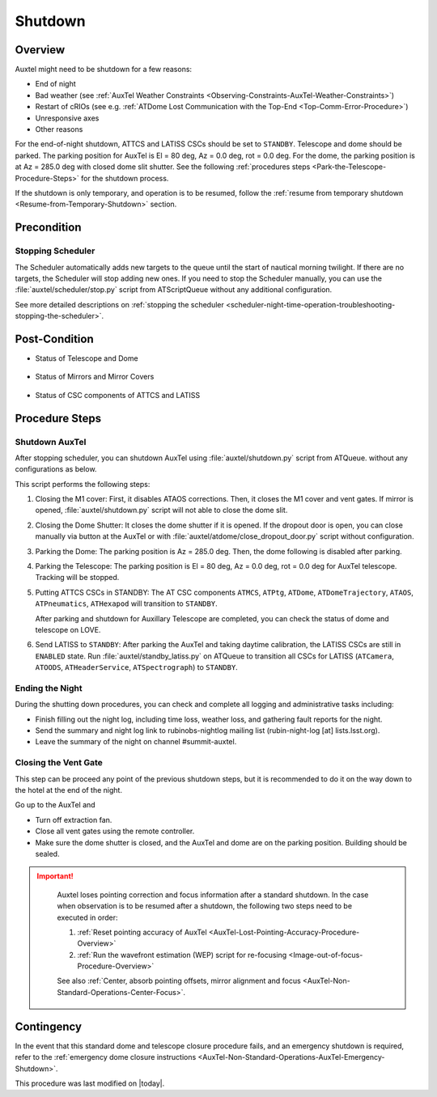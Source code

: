 .. |author| replace:: *Yijung Kang*
.. If there are no contributors, write "none" between the asterisks. Do not remove the substitution.
.. |contributors| replace:: *Alysha Shugart, Karla Aubel*

.. _AuxTel-Nighttime-Operations-Shutdown:

########
Shutdown
########


.. _Shutdown-the-Telescope-Overview:

Overview
========

Auxtel might need to be shutdown for a few reasons:

* End of night
* Bad weather (see :ref:`AuxTel Weather Constraints <Observing-Constraints-AuxTel-Weather-Constraints>`)
* Restart of cRIOs (see e.g. :ref:`ATDome Lost Communication with the Top-End <Top-Comm-Error-Procedure>`)
* Unresponsive axes
* Other reasons

For the end-of-night shutdown, ATTCS and LATISS CSCs should be set to ``STANDBY``. Telescope and dome should be parked. 
The parking position for AuxTel is El = 80 deg, Az = 0.0 deg, rot = 0.0 deg. 
For the dome, the parking position is at Az = 285.0 deg with closed dome slit shutter. 
See the following :ref:`procedures steps <Park-the-Telescope-Procedure-Steps>` for the shutdown process.

If the shutdown is only temporary, and operation is to be resumed, follow the :ref:`resume from temporary shutdown <Resume-from-Temporary-Shutdown>` section.


.. _Shutdown-the-Telescope-Precondition:

Precondition
==============

Stopping Scheduler
------------------

The Scheduler automatically adds new targets to the queue until the start of nautical morning twilight.
If there are no targets, the Scheduler will stop adding new ones.
If you need to stop the Scheduler manually, you can use the :file:`auxtel/scheduler/stop.py` script from ATScriptQueue without any additional configuration.

See more detailed descriptions on :ref:`stopping the scheduler <scheduler-night-time-operation-troubleshooting-stopping-the-scheduler>`.

.. _Shutdown-the-Telescope-Post-Conditions:

Post-Condition
==============

* Status of Telescope and Dome 
  
   .. image:: ./_static/ATDome_park.png
      :name: Auxiliary Telescope and Dome at the shutdown position

      Auxiliary Telescope and Dome at the shutdown position

* Status of Mirrors and Mirror Covers

   .. image:: ./_static/AT_LightPath.png
    :scale: 50 %

    Auxiliary Mirror Covers at the shutdown position

* Status of CSC components of ATTCS and LATISS

   .. image:: ./_static/CSC.png

.. _Park-the-Telescope-Procedure-Steps:

Procedure Steps
===============

Shutdown AuxTel
---------------

After stopping scheduler, you can shutdown AuxTel using :file:`auxtel/shutdown.py` script from ATQueue. 
without any configurations as below. 

.. image:: ./_static/shutdown_script.png 
   :name: Shutdown.py for AuxTel.  

This script performs the following steps:

#. Closing the M1 cover: 
   First, it disables ATAOS corrections. Then, it closes the M1 cover and vent gates.  
   If mirror is opened, :file:`auxtel/shutdown.py` script will not able to close the dome slit. 

#. Closing the Dome Shutter:
   It closes the dome shutter if it is opened. 
   If the dropout door is open, you can close manually via button at the AuxTel or with :file:`auxtel/atdome/close_dropout_door.py` script without configuration. 
    
#. Parking the Dome:
   The parking position is Az = 285.0 deg. Then, the dome following is disabled after parking. 

#. Parking the Telescope:
   The parking position is El = 80 deg, Az = 0.0 deg, rot = 0.0 deg for AuxTel telescope.
   Tracking will be stopped.  

#. Putting ATTCS CSCs in STANDBY:
   The AT CSC components ``ATMCS``, ``ATPtg``, ``ATDome``, ``ATDomeTrajectory``, ``ATAOS``, ``ATPneumatics``, ``ATHexapod``  will transition to ``STANDBY``. 

   After parking and shutdown for Auxillary Telescope are completed, you can check the status of dome and telescope on LOVE. 

#. Send LATISS to ``STANDBY``:
   After parking the AuxTel and taking daytime calibration, the LATISS CSCs are still in ``ENABLED`` state.
   Run :file:`auxtel/standby_latiss.py` on ATQueue to transition all CSCs for LATISS (``ATCamera``, ``ATOODS``, ``ATHeaderService``, ``ATSpectrograph``) to ``STANDBY``.
 

Ending the Night
----------------

During the shutting down procedures, you can check and complete all logging and administrative tasks including:

* Finish filling out the night log, including time loss, weather loss, and gathering fault reports for the night.
* Send the summary and night log link to rubinobs-nightlog mailing list (rubin-night-log [at] lists.lsst.org). 
* Leave the summary of the night on channel #summit-auxtel.

Closing the Vent Gate
---------------------

This step can be proceed any point of the previous shutdown steps, but it is recommended to do it on the way down to the hotel at the end of the night.  
  
Go up to the AuxTel and 

* Turn off extraction fan. 
* Close all vent gates using the remote controller.
* Make sure the dome shutter is closed, and the AuxTel and dome are on the parking position. Building should be sealed. 


.. _Resume-from-Temporary-Shutdown:

.. admonition:: Important!
  :class: attention

   Auxtel loses pointing correction and focus information after a standard shutdown. 
   In the case when observation is to be resumed after a shutdown, the following two steps need to be executed in order:

   #. :ref:`Reset pointing accuracy of AuxTel <AuxTel-Lost-Pointing-Accuracy-Procedure-Overview>`
   #. :ref:`Run the wavefront estimation (WEP) script for re-focusing <Image-out-of-focus-Procedure-Overview>`

   See also :ref:`Center, absorb pointing offsets, mirror alignment and focus <AuxTel-Non-Standard-Operations-Center-Focus>`.

Contingency
===========
In the event that this standard dome and telescope closure procedure fails, 
and an emergency shutdown is required, refer to the :ref:`emergency dome closure instructions <AuxTel-Non-Standard-Operations-AuxTel-Emergency-Shutdown>`.

This procedure was last modified on |today|.
